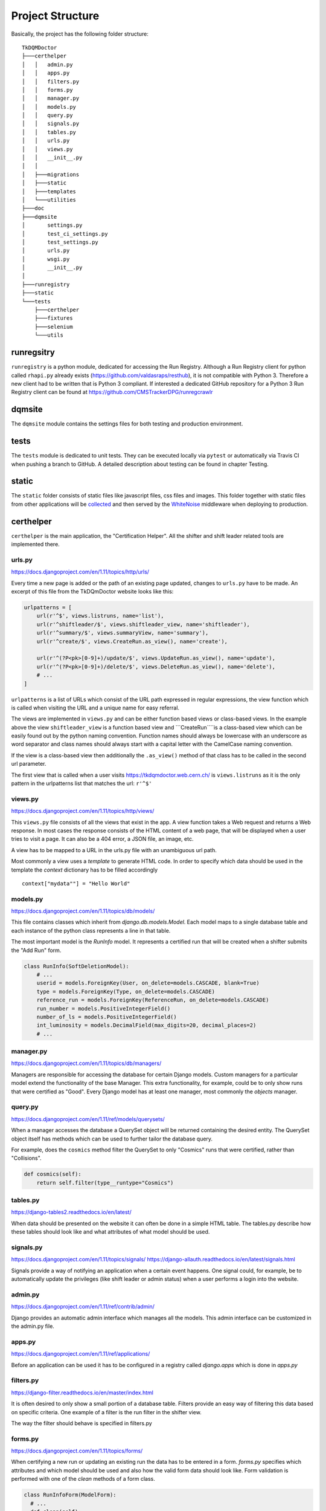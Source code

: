 Project Structure
=================

Basically, the project has the following folder structure:

::

    TkDQMDoctor
    ├───certhelper
    │   │   admin.py
    │   │   apps.py
    │   │   filters.py
    │   │   forms.py
    │   │   manager.py
    │   │   models.py
    │   │   query.py
    │   │   signals.py
    │   │   tables.py
    │   │   urls.py
    │   │   views.py
    │   │   __init__.py
    │   │
    │   ├───migrations
    │   ├───static
    │   ├───templates
    │   └───utilities
    ├───doc
    ├───dqmsite
    │       settings.py
    │       test_ci_settings.py
    │       test_settings.py
    │       urls.py
    │       wsgi.py
    │       __init__.py
    │
    ├───runregistry
    ├───static
    └───tests
        ├───certhelper
        ├───fixtures
        ├───selenium
        └───utils

runregsitry
-----------

``runregistry`` is a python module, dedicated for accessing the Run
Registry. Although a Run Registry client for python called ``rhapi.py``
already exists (https://github.com/valdasraps/resthub), it is not
compatible with Python 3. Therefore a new client had to be written that
is Python 3 compliant. If interested a dedicated GitHub repository for a
Python 3 Run Registry client can be found at
https://github.com/CMSTrackerDPG/runregcrawlr

dqmsite
-------

The ``dqmsite`` module contains the settings files for both testing and
production environment.

tests
-----

The ``tests`` module is dedicated to unit tests. They can be executed
locally via ``pytest`` or automatically via Travis CI when pushing a
branch to GitHub. A detailed description about testing can be found in
chapter Testing.

static
------

The ``static`` folder consists of static files like javascript files,
css files and images. This folder together with static files from other
applications will be
`collected <https://docs.djangoproject.com/en/1.11/ref/contrib/staticfiles/>`__
and then served by the
`WhiteNoise <http://whitenoise.evans.io/en/stable/>`__ middleware when
deploying to production.

certhelper
----------

``certhelper`` is the main application, the "Certification Helper". All
the shifter and shift leader related tools are implemented there.

urls.py
~~~~~~~

https://docs.djangoproject.com/en/1.11/topics/http/urls/

Every time a new page is added or the path of an existing page updated,
changes to ``urls.py`` have to be made. An excerpt of this file from the
TkDQmDoctor website looks like this:

.. code:: pyhton

    urlpatterns = [
        url(r'^$', views.listruns, name='list'),
        url(r'^shiftleader/$', views.shiftleader_view, name='shiftleader'),
        url(r'^summary/$', views.summaryView, name='summary'),
        url(r'^create/$', views.CreateRun.as_view(), name='create'),

        url(r'^(?P<pk>[0-9]+)/update/$', views.UpdateRun.as_view(), name='update'),
        url(r'^(?P<pk>[0-9]+)/delete/$', views.DeleteRun.as_view(), name='delete'),
        # ...
    ]

``urlpatterns`` is a list of URLs which consist of the URL path
expressed in regular expressions, the view function which is called when
visiting the URL and a unique name for easy referral.

The views are implemented in ``views.py`` and can be either function
based views or class-based views. In the example above the view
``shiftleader_view`` is a function based view and
\`\`\`CreateRun\`\`\`\`is a class-based view which can be easily found
out by the python naming convention. Function names should always be
lowercase with an underscore as word separator and class names should
always start with a capital letter with the CamelCase naming convention.

If the view is a class-based view then additionally the ``.as_view()``
method of that class has to be called in the second url parameter.

The first view that is called when a user visits
https://tkdqmdoctor.web.cern.ch/ is ``views.listruns`` as it is the only
pattern in the urlpatterns list that matches the url: ``r'^$'``

views.py
~~~~~~~~

https://docs.djangoproject.com/en/1.11/topics/http/views/

This ``views.py`` file consists of all the views that exist in the app.
A view function takes a Web request and returns a Web response. In most
cases the response consists of the HTML content of a web page, that will
be displayed when a user tries to visit a page. It can also be a 404
error, a JSON file, an image, etc.

A view has to be mapped to a URL in the urls.py file with an unambiguous
url path.

Most commonly a view uses a *template* to generate HTML code. In order
to specify which data should be used in the template the *context*
dictionary has to be filled accordingly

::

    context["mydata""] = "Hello World"

models.py
~~~~~~~~~

https://docs.djangoproject.com/en/1.11/topics/db/models/

This file contains classes which inherit from *django.db.models.Model*.
Each model maps to a single database table and each instance of the
python class represents a line in that table.

The most important model is the *RunInfo* model. It represents a
certified run that will be created when a shifter submits the "Add Run"
form.

.. code:: python

    class RunInfo(SoftDeletionModel):
        # ...
        userid = models.ForeignKey(User, on_delete=models.CASCADE, blank=True)
        type = models.ForeignKey(Type, on_delete=models.CASCADE)
        reference_run = models.ForeignKey(ReferenceRun, on_delete=models.CASCADE)
        run_number = models.PositiveIntegerField()
        number_of_ls = models.PositiveIntegerField()
        int_luminosity = models.DecimalField(max_digits=20, decimal_places=2)
        # ...

manager.py
~~~~~~~~~~

https://docs.djangoproject.com/en/1.11/topics/db/managers/

Managers are responsible for accessing the database for certain Django
models. Custom managers for a particular model extend the functionality
of the base Manager. This extra functionality, for example, could be to
only show runs that were certified as "Good". Every Django model has at
least one manager, most commonly the *objects* manager.

query.py
~~~~~~~~

https://docs.djangoproject.com/en/1.11/ref/models/querysets/

When a manager accesses the database a QuerySet object will be returned
containing the desired entity. The QuerySet object itself has methods
which can be used to further tailor the database query.

For example, does the ``cosmics`` method filter the QuerySet to only
"Cosmics" runs that were certified, rather than "Collisions".

.. code:: python

    def cosmics(self):
        return self.filter(type__runtype="Cosmics")

tables.py
~~~~~~~~~

https://django-tables2.readthedocs.io/en/latest/

When data should be presented on the website it can often be done in a
simple HTML table. The tables.py describe how these tables should look
like and what attributes of what model should be used.

signals.py
~~~~~~~~~~

https://docs.djangoproject.com/en/1.11/topics/signals/
https://django-allauth.readthedocs.io/en/latest/signals.html

Signals provide a way of notifying an application when a certain event
happens. One signal could, for example, be to automatically update the
privileges (like shift leader or admin status) when a user performs a
login into the website.

admin.py
~~~~~~~~

https://docs.djangoproject.com/en/1.11/ref/contrib/admin/

Django provides an automatic admin interface which manages all the
models. This admin interface can be customized in the admin.py file.

apps.py
~~~~~~~

https://docs.djangoproject.com/en/1.11/ref/applications/

Before an application can be used it has to be configured in a registry
called *django.apps* which is done in *apps.py*

filters.py
~~~~~~~~~~

https://django-filter.readthedocs.io/en/master/index.html

It is often desired to only show a small portion of a database table.
Filters provide an easy way of filtering this data based on specific
criteria. One example of a filter is the run filter in the shifter view.

The way the filter should behave is specified in filters.py

forms.py
~~~~~~~~

https://docs.djangoproject.com/en/1.11/topics/forms/

When certifying a new run or updating an existing run the data has to be
entered in a form. *forms.py* specifies which attributes and which model
should be used and also how the valid form data should look like. Form
validation is performed with one of the *clean* methods of a form class.

.. code:: python

    class RunInfoForm(ModelForm):
      # ...
      def clean(self):
        cleaned_data = super(RunInfoForm, self).clean()

        is_sistrip_bad = cleaned_data.get('sistrip') == 'Bad'
        is_tracking_good = cleaned_data.get('tracking') == 'Good'
        
        if is_sistrip_bad and is_tracking_good:
        self.add_error(None, ValidationError(
            "Tracking can not be GOOD if SiStrip is BAD. Please correct."))

      # ...

templates
~~~~~~~~~

https://docs.djangoproject.com/en/1.11/ref/templates/language/

A template is a text document which can generate HTML code. Templates
have a close relationship with views, which take care of retrieving the
actual data that needs to be displayed. The data that should be
displayed in the template are defined in the *context* dictionary of the
view.

It can then be accessed directly like this:

::

    {{ mydata }}
